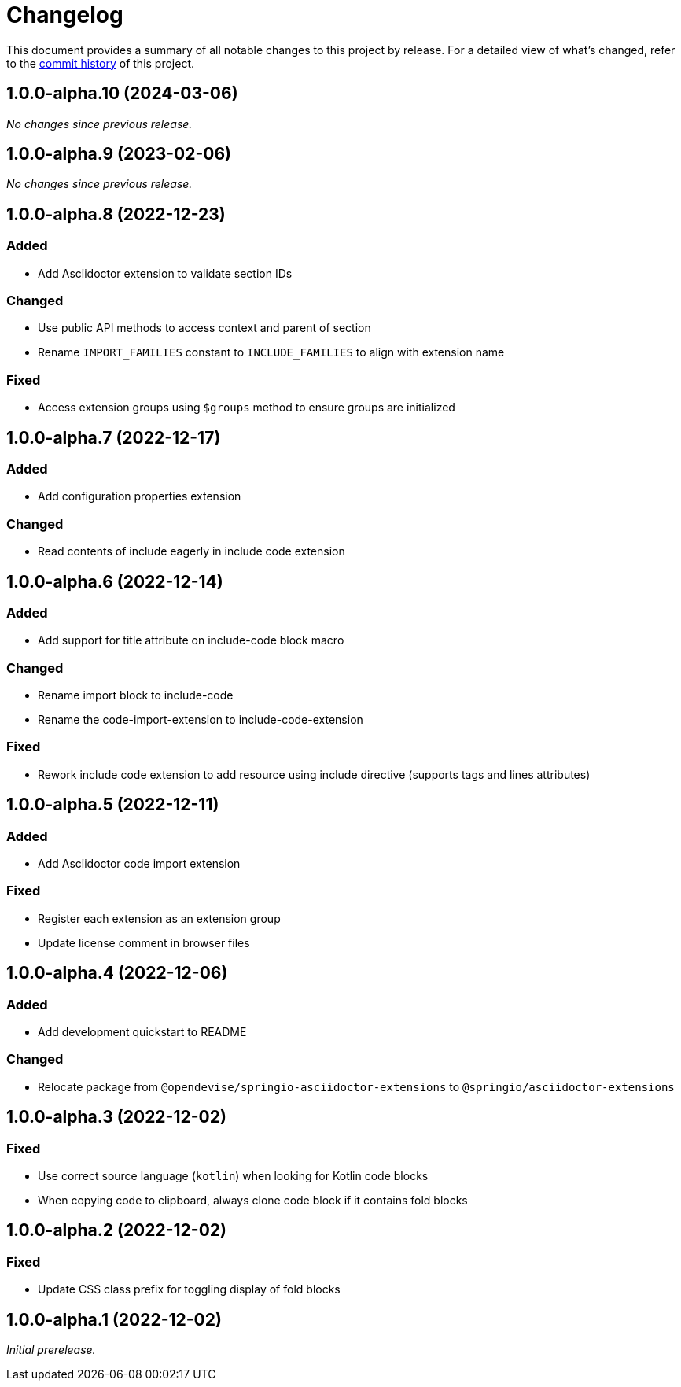 = Changelog
:url-repo: https://github.com/spring-io/asciidoctor-extensions

This document provides a summary of all notable changes to this project by release.
For a detailed view of what's changed, refer to the {url-repo}/commits[commit history] of this project.

== 1.0.0-alpha.10 (2024-03-06)

_No changes since previous release._

== 1.0.0-alpha.9 (2023-02-06)

_No changes since previous release._

== 1.0.0-alpha.8 (2022-12-23)

=== Added

* Add Asciidoctor extension to validate section IDs

=== Changed

* Use public API methods to access context and parent of section
* Rename `IMPORT_FAMILIES` constant to `INCLUDE_FAMILIES` to align with extension name

=== Fixed

* Access extension groups using `$groups` method to ensure groups are initialized

== 1.0.0-alpha.7 (2022-12-17)

=== Added

* Add configuration properties extension

=== Changed

* Read contents of include eagerly in include code extension

== 1.0.0-alpha.6 (2022-12-14)

=== Added

* Add support for title attribute on include-code block macro

=== Changed

* Rename import block to include-code
* Rename the code-import-extension to include-code-extension

=== Fixed

* Rework include code extension to add resource using include directive (supports tags and lines attributes)

== 1.0.0-alpha.5 (2022-12-11)

=== Added

* Add Asciidoctor code import extension

=== Fixed

* Register each extension as an extension group
* Update license comment in browser files

== 1.0.0-alpha.4 (2022-12-06)

=== Added

* Add development quickstart to README

=== Changed

* Relocate package from `@opendevise/springio-asciidoctor-extensions` to `@springio/asciidoctor-extensions`

== 1.0.0-alpha.3 (2022-12-02)

=== Fixed

* Use correct source language (`kotlin`) when looking for Kotlin code blocks
* When copying code to clipboard, always clone code block if it contains fold blocks

== 1.0.0-alpha.2 (2022-12-02)

=== Fixed

* Update CSS class prefix for toggling display of fold blocks

== 1.0.0-alpha.1 (2022-12-02)

_Initial prerelease._
